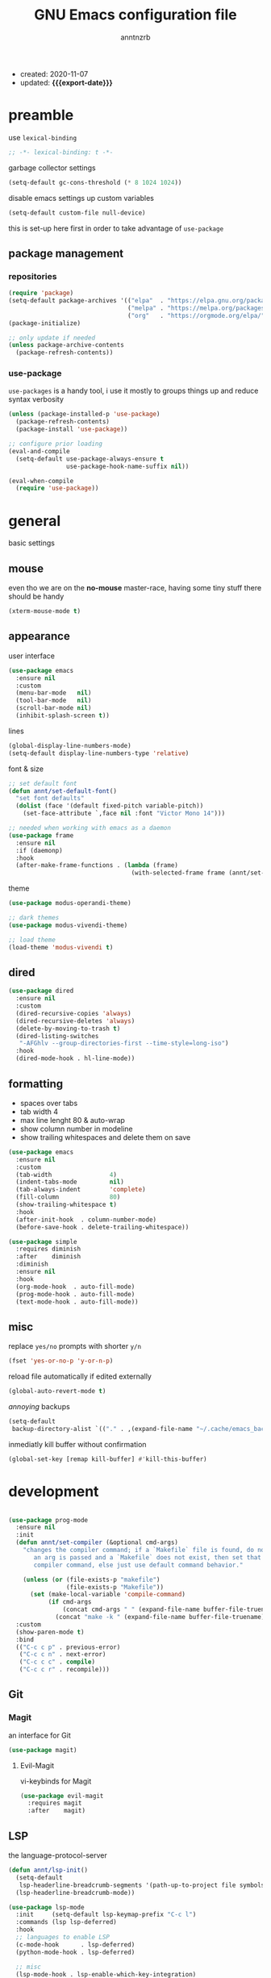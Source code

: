 #+TITLE: GNU Emacs configuration file
#+AUTHOR: anntnzrb
#+EMAIL: anntnzrb@protonmail.com
#+OPTIONS: toc:nil
#+PROPERTY: header-args :results silent
#+MACRO: export-date (eval (format-time-string "%F" (current-time)))

+ created: 2020-11-07
+ updated: *{{{export-date}}}*

* table of contents                                       :TOC_2_gh:noexport:
- [[#preamble][preamble]]
  - [[#package-management][package management]]
- [[#general][general]]
  - [[#mouse][mouse]]
  - [[#appearance][appearance]]
  - [[#dired][dired]]
  - [[#formatting][formatting]]
  - [[#misc][misc]]
- [[#development][development]]
  - [[#git][Git]]
  - [[#lsp][LSP]]
  - [[#completion][completion]]
  - [[#snippets][snippets]]
  - [[#languages][languages]]
- [[#org-mode][org-mode]]
  - [[#appearance-1][appearance]]
  - [[#org-toc][org-toc]]
- [[#packages][packages]]
  - [[#misc-1][misc]]
  - [[#ivy][ivy]]
  - [[#which-key][which-key]]
  - [[#vi-keybinds][vi-keybinds]]
- [[#keybinds][keybinds]]
- [[#acknowledgements][acknowledgements]]
  - [[#protesilaos-stavrou][Protesilaos Stavrou]]
  - [[#cem-keylan][Cem Keylan]]
  - [[#david-wilson][David Wilson]]
  - [[#sandeep-nambiar][Sandeep Nambiar]]

* preamble

use =lexical-binding=

#+begin_src emacs-lisp
;; -*- lexical-binding: t -*-
#+end_src

garbage collector settings

#+begin_src emacs-lisp
(setq-default gc-cons-threshold (* 8 1024 1024))
#+end_src

disable emacs settings up custom variables

#+begin_src emacs-lisp
(setq-default custom-file null-device)
#+end_src

this is set-up here first in order to take advantage of =use-package=

** package management

*** repositories

#+begin_src emacs-lisp
(require 'package)
(setq-default package-archives '(("elpa"  . "https://elpa.gnu.org/packages/")
                                 ("melpa" . "https://melpa.org/packages/")
                                 ("org"   . "https://orgmode.org/elpa/")))
(package-initialize)

;; only update if needed
(unless package-archive-contents
  (package-refresh-contents))
#+end_src

*** use-package

=use-packages= is a handy tool, i use it mostly to groups things up and reduce
syntax verbosity

#+begin_src emacs-lisp
(unless (package-installed-p 'use-package)
  (package-refresh-contents)
  (package-install 'use-package))

;; configure prior loading
(eval-and-compile
  (setq-default use-package-always-ensure t
                use-package-hook-name-suffix nil))

(eval-when-compile
  (require 'use-package))
#+end_src

* general

basic settings

** mouse

even tho we are on the *no-mouse* master-race, having some tiny stuff there should
be handy

#+begin_src emacs-lisp
(xterm-mouse-mode t)
#+end_src

** appearance

user interface

#+begin_src emacs-lisp
(use-package emacs
  :ensure nil
  :custom
  (menu-bar-mode   nil)
  (tool-bar-mode   nil)
  (scroll-bar-mode nil)
  (inhibit-splash-screen t))
#+end_src

lines

#+begin_src emacs-lisp
(global-display-line-numbers-mode)
(setq-default display-line-numbers-type 'relative)
#+end_src

font & size

#+begin_src emacs-lisp
;; set default font
(defun annt/set-default-font()
  "set font defaults"
  (dolist (face '(default fixed-pitch variable-pitch))
    (set-face-attribute `,face nil :font "Victor Mono 14")))

;; needed when working with emacs as a daemon
(use-package frame
  :ensure nil
  :if (daemonp)
  :hook
  (after-make-frame-functions . (lambda (frame)
                                  (with-selected-frame frame (annt/set-default-font)))))
#+end_src

theme

#+begin_src emacs-lisp
(use-package modus-operandi-theme)

;; dark themes
(use-package modus-vivendi-theme)

;; load theme
(load-theme 'modus-vivendi t)
#+end_src

** dired

#+begin_src emacs-lisp
(use-package dired
  :ensure nil
  :custom
  (dired-recursive-copies 'always)
  (dired-recursive-deletes 'always)
  (delete-by-moving-to-trash t)
  (dired-listing-switches
   "-AFGhlv --group-directories-first --time-style=long-iso")
  :hook
  (dired-mode-hook . hl-line-mode))
#+end_src

** formatting

+ spaces over tabs
+ tab width 4
+ max line lenght 80 & auto-wrap
+ show column number in modeline
+ show trailing whitespaces and delete them on save

#+begin_src emacs-lisp
(use-package emacs
  :ensure nil
  :custom
  (tab-width                4)
  (indent-tabs-mode         nil)
  (tab-always-indent        'complete)
  (fill-column              80)
  (show-trailing-whitespace t)
  :hook
  (after-init-hook  . column-number-mode)
  (before-save-hook . delete-trailing-whitespace))

(use-package simple
  :requires diminish
  :after    diminish
  :diminish
  :ensure nil
  :hook
  (org-mode-hook  . auto-fill-mode)
  (prog-mode-hook . auto-fill-mode)
  (text-mode-hook . auto-fill-mode))
#+end_src

** misc

replace =yes/no= prompts with shorter =y/n=

#+begin_src emacs-lisp
(fset 'yes-or-no-p 'y-or-n-p)
#+end_src

reload file automatically if edited externally

#+begin_src emacs-lisp
(global-auto-revert-mode t)
#+end_src

/annoying/ backups

#+begin_src emacs-lisp
(setq-default
 backup-directory-alist `(("." . ,(expand-file-name "~/.cache/emacs_backups"))))
#+end_src

inmediatly kill buffer without confirmation

#+begin_src emacs-lisp
(global-set-key [remap kill-buffer] #'kill-this-buffer)
#+end_src

* development

#+begin_src emacs-lisp

(use-package prog-mode
  :ensure nil
  :init
  (defun annt/set-compiler (&optional cmd-args)
    "changes the compiler command; if a `Makefile` file is found, do nothing, if
       an arg is passed and a `Makefile` does not exist, then set that arg as the
       compiler command, else just use default command behavior."

    (unless (or (file-exists-p "makefile")
                (file-exists-p "Makefile"))
      (set (make-local-variable 'compile-command)
           (if cmd-args
               (concat cmd-args " " (expand-file-name buffer-file-truename))
             (concat "make -k " (expand-file-name buffer-file-truename))))))
  :custom
  (show-paren-mode t)
  :bind
  (("C-c c p" . previous-error)
   ("C-c c n" . next-error)
   ("C-c c c" . compile)
   ("C-c c r" . recompile)))
#+end_src

** Git

*** Magit

an interface for Git

#+begin_src emacs-lisp
(use-package magit)
#+end_src

**** Evil-Magit

vi-keybinds for Magit

#+begin_src emacs-lisp
(use-package evil-magit
  :requires magit
  :after    magit)
#+end_src

** LSP

the language-protocol-server

#+begin_src emacs-lisp
(defun annt/lsp-init()
  (setq-default
   lsp-headerline-breadcrumb-segments '(path-up-to-project file symbols))
  (lsp-headerline-breadcrumb-mode))

(use-package lsp-mode
  :init     (setq-default lsp-keymap-prefix "C-c l")
  :commands (lsp lsp-deferred)
  :hook
  ;; languages to enable LSP
  (c-mode-hook      . lsp-deferred)
  (python-mode-hook . lsp-deferred)

  ;; misc
  (lsp-mode-hook . lsp-enable-which-key-integration)
  (lsp-mode-hook . annt/lsp-init))
#+end_src

** completion

text completion framework

#+begin_src emacs-lisp
(use-package company
  :diminish
  :hook
  ;; languages to enable company
  (prog-mode-hook . company-mode)
  :custom
  (company-idle-delay            0)
  (company-minimum-prefix-length 1))
#+end_src

** snippets

[[https://github.com/joaotavora/yasnippet][YASnippet]] is a template system, snippets for short. it does not ship
with the actual snippets, extra packages are needed for them

#+begin_src emacs-lisp
(use-package yasnippet
  :diminish
  :hook (prog-mode-hook . yas-minor-mode)
  :config (yas-reload-all))

;; snippets
(use-package yasnippet-snippets)
#+end_src

** languages

formatter for pretty much every languages

#+begin_src emacs-lisp
(use-package format-all :bind ("C-c f" . format-all-buffer))
#+end_src

*** Shell

+ general settings

#+begin_src emacs-lisp
(use-package sh-script
  :ensure nil
  :hook
  (sh-mode-hook . (lambda () (annt/set-compiler "/bin/sh"))))
#+end_src

+ syntax checking

#+begin_src emacs-lisp
(use-package flycheck :hook (sh-mode-hook . flycheck-mode))
#+end_src

*** C

#+begin_src emacs-lisp
(use-package cc-mode
  :init
  (defun annt/c-prog-settings ()
    "personal settings for C programming"
    (setq-default c-basic-offset  4
                  c-default-style "bsd"))
  :hook (c-mode-hook . annt/c-prog-settings))
#+end_src

**** LSP for C

#+begin_src emacs-lisp
(use-package eglot
  :if       (executable-find "clangd")
  :requires lsp-mode
  :after    lsp-mode
  :config   (add-to-list 'eglot-server-programs '((c-mode) "clangd"))
  :hook     (c-mode-hook . eglot-ensure))
#+end_src

*** Python

#+begin_src emacs-lisp
;; Python interpreter to use
(setq-default py-ver "python3")

(use-package python
  :ensure nil
  :custom (python-shell-interpreter py-ver))
#+end_src

**** LSP for Python

#+begin_src emacs-lisp
(use-package lsp-python-ms
  :requires lsp-mode
  :after    lsp-mode
  :init     (setq-default lsp-python-ms-auto-install-server t)
  :hook
  (python-mode-hook . (lambda ()
                        (require 'lsp-python-ms)
                        (lsp-deferred))))
#+end_src

*** Perl

+ general settings

#+begin_src emacs-lisp
(use-package perl-mode
  :ensure nil
  :hook
  (perl-mode-hook . (lambda () (annt/set-compiler "perl -TWt"))))
#+end_src

+ syntax checking

#+begin_src emacs-lisp
(use-package flycheck
  :custom
  (flycheck-perlcritic-severity 1)
  :hook (perl-mode-hook . flycheck-mode))
#+end_src

*** Markdown

#+begin_src emacs-lisp
(use-package markdown-mode
  :mode (("README\\.md\\'" . gfm-mode)
         ("readme\\.md\\'" . gfm-mode)
         ("\\.md\\'"       . markdown-mode)
         ("\\.markdown\\'" . markdown-mode))
  :config
  ;; enables "org-edit-src-code"-like code blocks [C-c ']
  (use-package edit-indirect)
  (setq-default markdown-fontify-code-blocks-natively t))
#+end_src

* org-mode

this little (big) thing is one of the main reasons why i switch to this
environment in the first place

#+begin_src emacs-lisp
(use-package org
  :hook (org-mode-hook . org-indent-mode)
  :custom
  ;; general
  (org-return-follows-link nil)

  ;; appearance
  (org-ellipsis " }}}")
  (org-hide-emphasis-markers t)

  :config
  ;; code blocks
  (setq-default org-edit-src-content-indentation 0
                org-src-fontify-natively         t
                org-src-tab-acts-natively        t
                org-confirm-babel-evaluate       nil)
  (org-babel-do-load-languages
   'org-babel-load-languages
   '((emacs-lisp . t)
     (shell      . t)
     (C          . t)
     (haskell    . t)
     (python     . t)
     (java       . t)))
  (require 'org-tempo) ;; needed as of org-mode 9.3
  (setq-default org-structure-template-alist
                '(("src"  . "src")
                  ;; languages
                  ("el"   . "src emacs-lisp")
                  ("sh"   . "src sh")
                  ("c"    . "src c")
                  ("hs"   . "src haskell")
                  ("py"   . "src python")
                  ("java" . "src java")
                  ;; misc
                  ("cent" . "center")
                  ("comm" . "comment")
                  ("ex"   . "example")
                  ("quo"  . "quote")
                  ("verb" . "verbatim")
                  ("vers" . "verse"))))
#+end_src

** appearance

improved version of org-bullets

#+begin_src emacs-lisp
(use-package org-superstar :hook (org-mode-hook . org-superstar-mode))
#+end_src

** org-toc

handy /Table of Contents/ package

#+begin_src emacs-lisp
(use-package toc-org :hook (org-mode-hook . toc-org-mode))
#+end_src

* packages

the goal here is and will be to always have the least amount of packages as
possible, only use what is really neccesary

** misc

some stuff that does not belong anywhere specific

+ i would personally prefer this to be at last, but the config works as
intended by leaving this before any other package

*** diminish

supress modeline status

#+begin_src emacs-lisp
(use-package diminish
  :requires use-package
  :after    use-package)
#+end_src

*** undo-tree

alternative undo system for GNU/Emacs (enables evil-mode redo)

+ this enables {un,re}-doing for [[evil]]
+ *TODO*: use native undo system on future GNU/Emacs `28`

#+begin_src emacs-lisp
(use-package undo-tree :diminish)

;; enable
(global-undo-tree-mode)
#+end_src

*** clipboard support for the terminal

emacs does not have =xclip= support on the terminal, add it

#+begin_src emacs-lisp
(use-package xclip
  :if (executable-find "xclip")
  :unless (eq system-type 'windows-nt)
  :config (xclip-mode))
#+end_src

** ivy

mini-buffer completion mechanism

#+begin_src emacs-lisp
(use-package ivy
  :diminish
  :custom
  (ivy-use-virtual-buffers t)
  (enable-recursive-minibuffers t)
  :config (ivy-mode t))
#+end_src

** which-key

minor mode that displays bindings following your currently entered incomplete
command in a popup

#+begin_src emacs-lisp
(use-package which-key
  :diminish
  :init     (which-key-mode)
  :custom   (which-key-idle-delay 0.25))
#+end_src

** vi-keybinds

i am used to vi-like keybinds and modes, evil reproduces them very well

*** evil

#+begin_src emacs-lisp
(use-package evil
  :custom
  (evil-undo-system   'undo-tree)
  (evil-want-C-i-jump nil)
  :config
  ;; go to normal mode when "C-g"
  (define-key evil-insert-state-map (kbd "C-g") 'evil-normal-state)
  :hook (after-init-hook . evil-mode))
#+end_src

* keybinds

#+begin_src emacs-lisp
(use-package emacs
  :ensure nil
  :bind
  ("C-s" . save-buffer))
#+end_src

window movement using [[https://github.com/deb0ch/emacs-winum/][winum]]

#+begin_src emacs-lisp
(use-package winum
  :bind
  ("M-1" . winum-select-window-1)
  ("M-2" . winum-select-window-2)
  ("M-3" . winum-select-window-3)
  ("M-4" . winum-select-window-4)
  ("M-5" . winum-select-window-5)
  ("M-6" . winum-select-window-6)
  ("M-7" . winum-select-window-7)
  ("M-8" . winum-select-window-8)
  ("M-9" . winum-select-window-9)
  ("M-0" . winum-select-window-by-number)
  :config (winum-mode))
#+end_src

* acknowledgements

** Protesilaos Stavrou

*** Vim user's first impressions of GNU Emacs

explains the main differences between the default keybinds both systems offer;
overall how Emacs and Vim can be similar.

[[https://youtu.be/VlVl_5RyG3M][video link]]

*** Vlog: Emacs mindset and Unix philosophy

talks about how the Emacs mentality of "everything inside of Emacs" shares
the same goal as the terminal/CLI power user: to create an integrated
computing environment.

[[https://youtu.be/qTncc2lI6OI][video link]]

*** Vlog: best tiling WM, Emacs vs Vim, etc

talks about why you should be picking =X= software and not copying others only
to follow trends.

[[https://youtu.be/CxOkhsDfy_4][video link]]

*** Vlog: switching to emacs

discusses whether switching to GNU/Emacs is the right thing for you.

[[https://youtu.be/FLjbKuoBlXs][video link]]

*** configs

even tho his configuration =is/was= a bit overwhelming for knowledge at the
time, he always had different approaches to accomplish the defaults you would
find copy and pasted everywhere else.

[[https://protesilaos.com/dotemacs][link]]

** Cem Keylan

Cem's configuration /is/was/ aimed to be minimal, helped a lot since he was
also experimenting the emacs world at the time

[[https://git.ckyln.com/emacs.d][link]]

** David Wilson

after my 3rd attempt trying emacs, he was putting up an emacs from scratch
series where he built from ground up a usable IDE-like system

[[https://www.youtube.com/playlist?list=PLEoMzSkcN8oPH1au7H6B7bBJ4ZO7BXjSZ][Emacs From Scratch YouTube Playlist]]

** Sandeep Nambiar

straight-forward introduction to configuring emacs

[[https://www.sandeepnambiar.com/my-minimal-emacs-setup][link]]
